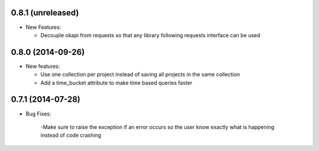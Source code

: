 0.8.1 (unreleased)
------------------
- New Features:

  - Decouple okapi from requests so that any library following requests interface can be used

0.8.0 (2014-09-26)
------------------
- New features:

  - Use one collection per project instead of saving all projects in the same collection
  - Add a time_bucket attribute to make time based queries faster

0.7.1 (2014-07-28)
----------------
- Bug Fixes:

	-Make sure to raise the exception if an error occurs so the user know 
	exactly what is happening instead of code crashing
